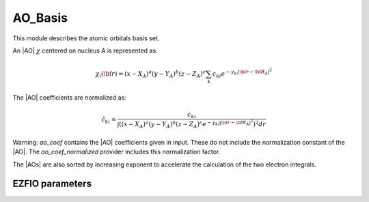 .. _ao_basis:

.. program:: ao_basis

.. default-role:: option

========
AO_Basis
========

This module describes the atomic orbitals basis set.

An |AO| :math:`\chi` centered on nucleus A is represented as:

.. math::

   \chi_i({\bf r}) = (x-X_A)^a (y-Y_A)^b (z-Z_A)^c \sum_k c_{ki} e^{-\gamma_{ki} |{\bf r} - {\bf R}_A|^2}


The |AO| coefficients are normalized as:

.. math::

  {\tilde c}_{ki} = \frac{c_{ki}}{ \int \left( (x-X_A)^a (y-Y_A)^b (z-Z_A)^c  e^{-\gamma_{ki} |{\bf r} - {\bf R}_A|^2} \right)^2 dr}

Warning: `ao_coef` contains the |AO| coefficients given in input. These do not
include the normalization constant of the |AO|. The `ao_coef_normalized` provider includes
this normalization factor.

The |AOs| are also sorted by increasing exponent to accelerate the calculation of
the two electron integrals.






EZFIO parameters
----------------

.. option:: ao_basis

   Name of the |AO| basis set


.. option:: ao_num

   Number of |AOs|


.. option:: ao_prim_num

   Number of primitives per |AO|


.. option:: ao_prim_num_max

   Maximum number of primitives

   Default: =maxval(ao_basis.ao_prim_num)

.. option:: ao_nucl

   Index of the nucleus on which the |AO| is centered


.. option:: ao_power

   Powers of x, y and z for each |AO|


.. option:: ao_coef

   Primitive coefficients, read from input. Those should not be used directly, as the MOs are expressed on the basis of **normalized** AOs.


.. option:: ao_expo

   Exponents for each primitive of each |AO|


.. option:: ao_md5

   MD5 key, specific of the |AO| basis


.. option:: ao_cartesian

   If |true|, use |AOs| in Cartesian coordinates (6d,10f,...)

   Default: false
